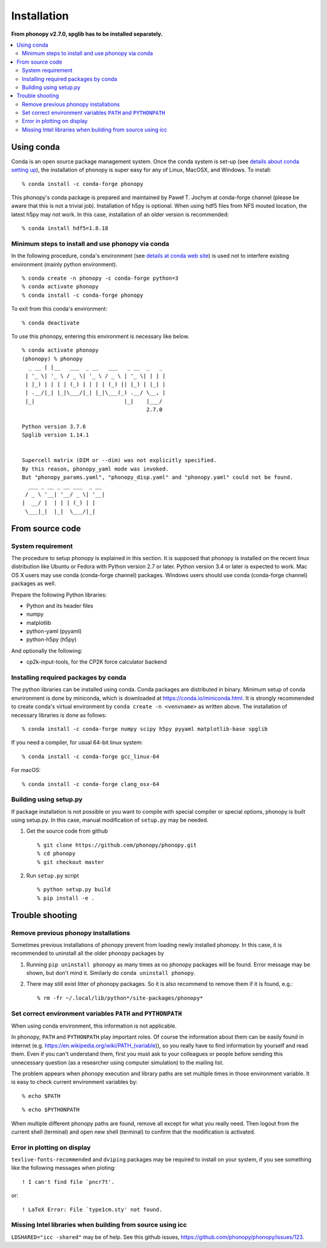 .. _install:

Installation
=============

**From phonopy v2.7.0, spglib has to be installed separately.**

.. contents::
   :depth: 3
   :local:

.. _install_conda:

Using conda
-----------

Conda is an open source package management system. Once the conda
system is set-up (see `details about conda setting up
<https://conda.io/docs/user-guide/install/index.html>`_), the installation
of phonopy is super easy for any of Linux, MacOSX, and Windows.
To install::

   % conda install -c conda-forge phonopy

This phonopy's conda package is prepared and maintained by
Paweł T. Jochym at conda-forge channel (please be aware that this is
not a trivial job). Installation of h5py is optional. When using hdf5
files from NFS mouted location, the latest h5py may not work. In this
case, installation of an older version is recommended::

   % conda install hdf5=1.8.18

Minimum steps to install and use phonopy via conda
~~~~~~~~~~~~~~~~~~~~~~~~~~~~~~~~~~~~~~~~~~~~~~~~~~~

In the following procedure, conda's environment (see `details at conda
web site
<https://conda.io/docs/user-guide/tasks/manage-environments.html>`_)
is used not to interfere existing environment (mainly python
environment).

::

   % conda create -n phonopy -c conda-forge python=3
   % conda activate phonopy
   % conda install -c conda-forge phonopy

To exit from this conda's environment::

   % conda deactivate

To use this phonopy, entering this environment is necessary like below.

::

   % conda activate phonopy
   (phonopy) % phonopy
     _ __ | |__   ___  _ __   ___   _ __  _   _
    | '_ \| '_ \ / _ \| '_ \ / _ \ | '_ \| | | |
    | |_) | | | | (_) | | | | (_) || |_) | |_| |
    | .__/|_| |_|\___/|_| |_|\___(_) .__/ \__, |
    |_|                            |_|    |___/
                                          2.7.0

   Python version 3.7.6
   Spglib version 1.14.1


   Supercell matrix (DIM or --dim) was not explicitly specified.
   By this reason, phonopy_yaml mode was invoked.
   But "phonopy_params.yaml", "phonopy_disp.yaml" and "phonopy.yaml" could not be found.
     ___ _ __ _ __ ___  _ __
    / _ \ '__| '__/ _ \| '__|
   |  __/ |  | | | (_) | |
    \___|_|  |_|  \___/|_|

.. _install_from_source:

From source code
-----------------

System requirement
~~~~~~~~~~~~~~~~~~

The procedure to setup phonopy is explained in this section. It is
supposed that phonopy is installed on the recent linux distribution
like Ubuntu or Fedora with Python version 2.7 or later. Python version
3.4 or later is expected to work. Mac OS X users may use conda
(conda-forge channel) packages.  Windows users should use conda
(conda-forge channel) packages as well.

Prepare the following Python libraries:

* Python and its header files
* numpy
* matplotlib
* python-yaml (pyyaml)
* python-h5py (h5py)

And optionally the following:

* cp2k-input-tools, for the CP2K force calculator backend

Installing required packages by conda
~~~~~~~~~~~~~~~~~~~~~~~~~~~~~~~~~~~~~

The python libraries can be installed using conda. Conda packages are
distributed in binary. Minimum setup of conda envrironment is done by
miniconda, which is downloaded at https://conda.io/miniconda.html. It
is strongly recommended to create conda's virtual environment by
``conda create -n <venvname>`` as written above. The installation of
necessary libraries is done as follows::

   % conda install -c conda-forge numpy scipy h5py pyyaml matplotlib-base spglib

If you need a compiler, for usual 64-bit linux system::

   % conda install -c conda-forge gcc_linux-64

For macOS::

   % conda install -c conda-forge clang_osx-64

.. _install_setup_py:

Building using setup.py
~~~~~~~~~~~~~~~~~~~~~~~~

If package installation is not possible or you want to compile with
special compiler or special options, phonopy is built using
setup.py. In this case, manual modification of ``setup.py`` may be
needed.

1. Get the source code from github

   ::

      % git clone https://github.com/phonopy/phonopy.git
      % cd phonopy
      % git checkout master

2. Run ``setup.py`` script

   ::

      % python setup.py build
      % pip install -e .

.. _install_trouble_shooting:

Trouble shooting
-----------------

Remove previous phonopy installations
~~~~~~~~~~~~~~~~~~~~~~~~~~~~~~~~~~~~~~~

Sometimes previous installations of phonopy prevent from loading newly
installed phonopy. In this case, it is recommended to uninstall all
the older phonopy packages by

1. Running ``pip uninstall phonopy`` as many times as no phonopy
   packages will be found. Error message may be shown, but don't mind
   it. Similarly do ``conda uninstall phonopy``.

2. There may still exist litter of phonopy packages. So it is also
   recommend to remove them if it is found, e.g.::

     % rm -fr ~/.local/lib/python*/site-packages/phonopy*

Set correct environment variables ``PATH`` and ``PYTHONPATH``
~~~~~~~~~~~~~~~~~~~~~~~~~~~~~~~~~~~~~~~~~~~~~~~~~~~~~~~~~~~~~~~~

When using conda environment, this information is not applicable.

In phonopy, ``PATH`` and ``PYTHONPATH`` play important roles. Of
course the information about them can be easily found in internet
(e.g. https://en.wikipedia.org/wiki/PATH_(variable)), so you really
have to find information by yourself and read them. Even if you can't
understand them, first you must ask to your colleagues or people
before sending this unnecessary question (as a researcher using
computer simulation) to the mailing list.

The problem appears when phonopy execution and library paths are set
multiple times in those environment variable. It is easy to check
current environment variables by::

   % echo $PATH

::

   % echo $PYTHONPATH

When multiple different phonopy paths are found, remove all except for
what you really need. Then logout from the current shell (terminal)
and open new shell (terminal) to confirm that the modification is activated.

Error in plotting on display
~~~~~~~~~~~~~~~~~~~~~~~~~~~~~

``texlive-fonts-recommended`` and ``dviping`` packages may be required
to install on your system, if you see something like the following
messages when ploting::

   ! I can't find file `pncr7t'.

or::

   ! LaTeX Error: File `type1cm.sty' not found.


Missing Intel libraries when building from source using icc
~~~~~~~~~~~~~~~~~~~~~~~~~~~~~~~~~~~~~~~~~~~~~~~~~~~~~~~~~~~

``LDSHARED="icc -shared"`` may be of help. See this github issues,
https://github.com/phonopy/phonopy/issues/123.
